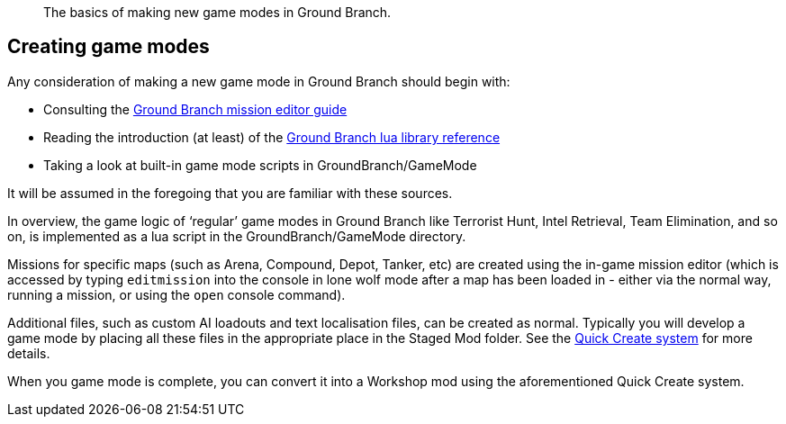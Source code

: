 // Game mode modding overview
[abstract]
The basics of making new game modes in Ground Branch.

== Creating game modes

Any consideration of making a new game mode in Ground Branch should begin with:

* Consulting the link:/modding/mission-editor[Ground Branch mission editor guide]
* Reading the introduction (at least) of the link:/modding/lua-api[Ground Branch lua library reference]
* Taking a look at built-in game mode scripts in GroundBranch/GameMode

It will be assumed in the foregoing that you are familiar with these sources.

In overview, the game logic of '`regular`' game modes in Ground Branch like Terrorist Hunt, Intel Retrieval, Team Elimination, and so on, is implemented as a lua script in the GroundBranch/GameMode directory.

Missions for specific maps (such as Arena, Compound, Depot, Tanker, etc) are created using the in-game mission editor (which is accessed by typing `+editmission+` into the console in lone wolf mode after a map has been loaded in - either via the normal way, running a mission, or using the `+open+` console command).

Additional files, such as custom AI loadouts and text localisation files, can be created as normal.
Typically you will develop a game mode by placing all these files in the appropriate place in the Staged Mod folder.
See the link:/modding/quick-create[Quick Create system] for more details.

When you game mode is complete, you can convert it into a Workshop mod using the aforementioned Quick Create system.

